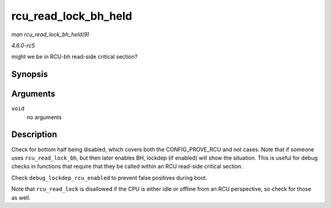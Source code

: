 .. -*- coding: utf-8; mode: rst -*-

.. _API-rcu-read-lock-bh-held:

=====================
rcu_read_lock_bh_held
=====================

*man rcu_read_lock_bh_held(9)*

*4.6.0-rc5*

might we be in RCU-bh read-side critical section?


Synopsis
========

.. c:function:: int rcu_read_lock_bh_held( void )

Arguments
=========

``void``
    no arguments


Description
===========

Check for bottom half being disabled, which covers both the
CONFIG_PROVE_RCU and not cases. Note that if someone uses
``rcu_read_lock_bh``, but then later enables BH, lockdep (if enabled)
will show the situation. This is useful for debug checks in functions
that require that they be called within an RCU read-side critical
section.

Check ``debug_lockdep_rcu_enabled`` to prevent false positives during
boot.

Note that ``rcu_read_lock`` is disallowed if the CPU is either idle or
offline from an RCU perspective, so check for those as well.


.. ------------------------------------------------------------------------------
.. This file was automatically converted from DocBook-XML with the dbxml
.. library (https://github.com/return42/sphkerneldoc). The origin XML comes
.. from the linux kernel, refer to:
..
.. * https://github.com/torvalds/linux/tree/master/Documentation/DocBook
.. ------------------------------------------------------------------------------
